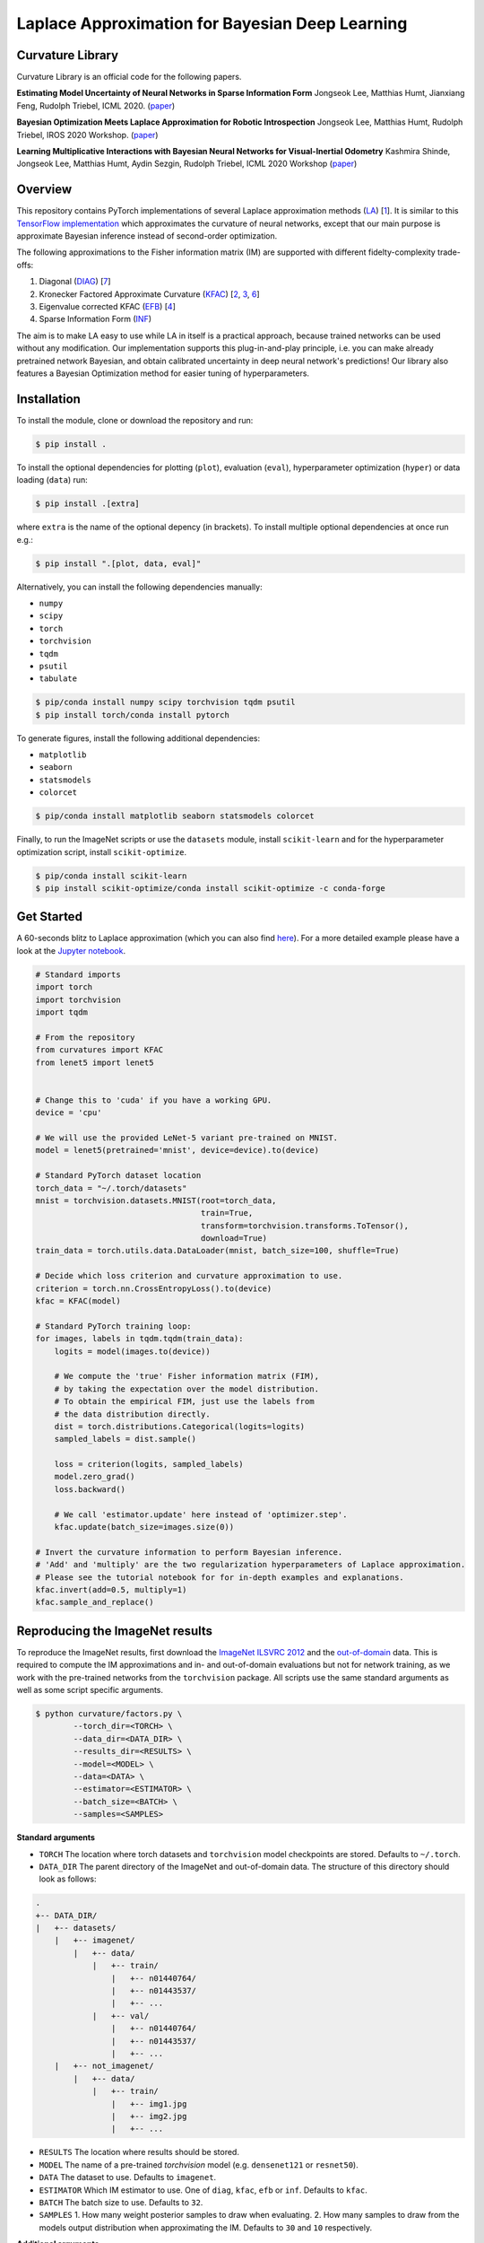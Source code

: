 Laplace Approximation for Bayesian Deep Learning
************************************************

Curvature Library
============
Curvature Library is an official code for the following papers.

**Estimating Model Uncertainty of Neural Networks in Sparse Information Form**
Jongseok Lee, Matthias Humt, Jianxiang Feng, Rudolph Triebel, ICML 2020.
(`paper <https://proceedings.icml.cc/static/paper_files/icml/2020/2525-Paper.pdf>`_)

**Bayesian Optimization Meets Laplace Approximation for Robotic Introspection**
Jongseok Lee, Matthias Humt, Rudolph Triebel, IROS 2020 Workshop.
(`paper <https://elib.dlr.de/137021/1/ICRA2020LTAWS_paper_2.pdf>`_)

**Learning Multiplicative Interactions with Bayesian Neural Networks for Visual-Inertial Odometry**
Kashmira Shinde, Jongseok Lee, Matthias Humt, Aydin Sezgin, Rudolph Triebel, ICML 2020 Workshop
(`paper <https://elib.dlr.de/135547/1/Learning%20Multiplicative%20Interactions%20with%20Bayesian%20Neural%20Networks%20for%20Visual-Inertial%20Odometry.pdf>`_)

Overview
============

This repository contains PyTorch implementations of several Laplace approximation methods (`LA <https://pdfs.semanticscholar.org/b0f2/433c088591d265891231f1c22424047f1bc1.pdf>`_) [1_].
It is similar to this `TensorFlow implementation <https://github.com/tensorflow/kfac>`_ which approximates the curvature of neural networks, except that our main purpose is approximate Bayesian inference instead of second-order optimization. 

The following approximations to the Fisher information matrix (IM) are supported with different fidelty-complexity trade-offs:

1. Diagonal (`DIAG <https://nyuscholars.nyu.edu/en/publications/improving-the-convergence-of-back-propagation-learning-with-secon>`_) [7_]
2. Kronecker Factored Approximate Curvature (`KFAC <https://openreview.net/pdf?id=Skdvd2xAZ>`_) [2_, 3_, 6_]
3. Eigenvalue corrected KFAC (`EFB <https://arxiv.org/pdf/1806.03884.pdf>`_) [4_]
4. Sparse Information Form (`INF <https://proceedings.icml.cc/static/paper_files/icml/2020/2525-Paper.pdf>`_)

The aim is to make LA easy to use while LA in itself is a practical approach, because trained networks can be used without any modification. Our implementation supports this plug-in-and-play principle, i.e. you can make already pretrained network Bayesian, and obtain calibrated uncertainty in deep neural network's predictions! Our library also features a Bayesian Optimization method for easier tuning of hyperparameters.

Installation
============

To install the module, clone or download the repository and run:

.. code-block:: console

    $ pip install .
    
To install the optional dependencies for plotting (``plot``), evaluation (``eval``), hyperparameter optimization (``hyper``) or data loading (``data``) run:

.. code-block:: console

    $ pip install .[extra]
    
where ``extra`` is the name of the optional depency (in brackets). To install multiple optional dependencies at once run e.g.:

.. code-block:: console

    $ pip install ".[plot, data, eval]"

Alternatively, you can install the following dependencies manually:

* ``numpy``
* ``scipy``
* ``torch``
* ``torchvision``
* ``tqdm``
* ``psutil``
* ``tabulate``

.. code-block:: console

    $ pip/conda install numpy scipy torchvision tqdm psutil
    $ pip install torch/conda install pytorch

To generate figures, install the following additional dependencies:

* ``matplotlib``
* ``seaborn``
* ``statsmodels``
* ``colorcet``

.. code-block:: console

    $ pip/conda install matplotlib seaborn statsmodels colorcet

Finally, to run the ImageNet scripts or use the ``datasets`` module, install ``scikit-learn`` and for the hyperparameter optimization script, install ``scikit-optimize``.

.. code-block:: console

    $ pip/conda install scikit-learn
    $ pip install scikit-optimize/conda install scikit-optimize -c conda-forge

Get Started
===========
A 60-seconds blitz to Laplace approximation (which you can also find `here <https://rmc-github.robotic.dlr.de/humt-ma/curvature/blob/master/curvature/test.py>`_).
For a more detailed example please have a look at the
`Jupyter notebook <https://rmc-github.robotic.dlr.de/humt-ma/curvature/blob/master/curvature/tutorial.ipynb>`_.

.. code-block:: python

    # Standard imports
    import torch
    import torchvision
    import tqdm

    # From the repository
    from curvatures import KFAC
    from lenet5 import lenet5


    # Change this to 'cuda' if you have a working GPU.
    device = 'cpu'

    # We will use the provided LeNet-5 variant pre-trained on MNIST.
    model = lenet5(pretrained='mnist', device=device).to(device)

    # Standard PyTorch dataset location
    torch_data = "~/.torch/datasets"
    mnist = torchvision.datasets.MNIST(root=torch_data,
                                       train=True,
                                       transform=torchvision.transforms.ToTensor(),
                                       download=True)
    train_data = torch.utils.data.DataLoader(mnist, batch_size=100, shuffle=True)

    # Decide which loss criterion and curvature approximation to use.
    criterion = torch.nn.CrossEntropyLoss().to(device)
    kfac = KFAC(model)

    # Standard PyTorch training loop:
    for images, labels in tqdm.tqdm(train_data):
        logits = model(images.to(device))

        # We compute the 'true' Fisher information matrix (FIM),
        # by taking the expectation over the model distribution.
        # To obtain the empirical FIM, just use the labels from
        # the data distribution directly.
        dist = torch.distributions.Categorical(logits=logits)
        sampled_labels = dist.sample()

        loss = criterion(logits, sampled_labels)
        model.zero_grad()
        loss.backward()

        # We call 'estimator.update' here instead of 'optimizer.step'.
        kfac.update(batch_size=images.size(0))

    # Invert the curvature information to perform Bayesian inference.
    # 'Add' and 'multiply' are the two regularization hyperparameters of Laplace approximation.
    # Please see the tutorial notebook for for in-depth examples and explanations.
    kfac.invert(add=0.5, multiply=1)
    kfac.sample_and_replace()

.. .. literalinclude:: ../../curvature/test.py

Reproducing the ImageNet results
================================
To reproduce the ImageNet results, first download the `ImageNet ILSVRC 2012 <http://www.image-net.org/download-images>`_
and the `out-of-domain <https://www.kaggle.com/c/painter-by-numbers/data>`_ data. This is required to compute the
IM approximations and in- and out-of-domain evaluations but not for network training, as we work with the pre-trained networks from the ``torchvision`` package.
All scripts use the same standard arguments as well as some script specific arguments.

.. code-block:: console

    $ python curvature/factors.py \
            --torch_dir=<TORCH> \
            --data_dir=<DATA_DIR> \
            --results_dir=<RESULTS> \
            --model=<MODEL> \
            --data=<DATA> \
            --estimator=<ESTIMATOR> \
            --batch_size=<BATCH> \
            --samples=<SAMPLES>

**Standard arguments**

* ``TORCH`` The location where torch datasets and ``torchvision`` model checkpoints are stored. Defaults to ``~/.torch``.
* ``DATA_DIR`` The parent directory of the ImageNet and out-of-domain data. The structure of this directory should look as follows:

.. code-block:: console

    .
    +-- DATA_DIR/
    |   +-- datasets/
        |   +-- imagenet/
            |   +-- data/
                |   +-- train/
                    |   +-- n01440764/
                    |   +-- n01443537/
                    |   +-- ...
                |   +-- val/
                    |   +-- n01440764/
                    |   +-- n01443537/
                    |   +-- ...
        |   +-- not_imagenet/
            |   +-- data/
                |   +-- train/
                    |   +-- img1.jpg
                    |   +-- img2.jpg
                    |   +-- ...

* ``RESULTS`` The location where results should be stored.
* ``MODEL`` The name of a pre-trained `torchvision` model (e.g. ``densenet121`` or ``resnet50``).
* ``DATA`` The dataset to use. Defaults to ``imagenet``.
* ``ESTIMATOR`` Which IM estimator to use. One of ``diag``, ``kfac``, ``efb`` or ``inf``. Defaults to ``kfac``.
* ``BATCH`` The batch size to use. Defaults to ``32``.
* ``SAMPLES`` 1. How many weight posterior samples to draw when evaluating. 2. How many samples to draw from the models output distribution when approximating the IM. Defaults to ``30`` and ``10`` respectively.

**Additional arguments**

* ``--norm`` First hyperparameter of Laplace approximation (``tau``). This times the identity matrix is added to the IM.
* ``--scale`` Second hyperparameter of Laplace approximation (``N``). The IM is scaled by this term.
* ``--device`` One of ``cpu`` or ``gpu``.
* ``--epochs`` Number of iterations over the entire dataset.
* ``--optimizer`` Which optimizer to use when searching for hyperparemeters. One of ``tree`` (random forest), ``gp`` (gaussian process), ``random`` (random search, default) or ``grid`` (grid search).
* ``--rank`` The rank of the INF approximation. Defaults to ``100``.
* ``--verbose`` Get a more verbose printout.
* ``--plot`` Plots results at the end of an evaluation.
* ``--stats`` Computes running statistics during evaluation.
* ``--calibration`` Make a calibration comparison visualization.
* ``--ood`` Make a out-of-domain comparison visualization.

For a complete list of all arguments and their meaning call one of the scripts including ``--help``.

.. code-block:: console

    $ python curvature/factors.py --help

**Example**

This is a short example of a complete computation cycle for ``DenseNet 121`` and the ``KFAC`` estimator.
Keep in mind that many arguments have sensible default values, so we do not need to call all of them explicitly.
This is also true for ``--norm`` and ``--scale``, which are set to the best value found by the hyperparameter
optimization automatically. ``--torch_dir``, ``--data_dir``, ``--results_dir`` and ``--model`` always have to be given though.

.. code-block:: console

    $ python curvature/factors.py --model densenet121 --estimator kfac --samples 1 --verbose
    $ python curvature/hyper.py --model densenet121 --estimator kfac --batch_size 128 --plot
    $ python curvature/evaluate.py --model densenet121 --estimator kfac --batch_size 128 --plot

Once this cycle has been completed for several architectures or estimators, they can be compared using the ``visualization.py`` script.

.. code-block:: console

    $ python curvature/visualize.py --model densenet121 --calibration
    $ python curvature/visualize.py --model densenet121 --ood

To use the INF IM approximation, first compute ``EFB`` (which also computes ``DIAG`` with no additional computational overhead).

.. code-block:: console

    $ python curvature/factors.py --model densenet121 --estimator efb --samples 10 --verbose
    $ python curvature/factors.py --model densenet121 --estimator inf --rank 100

**Hyperparameters**

These are the best hyperparamters for each model and estimator found by evaluating 100 random pairs. Because the IM is typically
scaled by the size of the dataset, the ``scale`` parameter is multiplied by this number. To achieve this,
set the ``--pre_scale`` argument to ``1281166`` when running the ImageNet scripts.

===========  ===========  ============  ===========  ============  ==========  ===========  ==========  ===========
Model          DIAG Norm    DIAG Scale    KFAC Norm    KFAC Scale    EFB Norm    EFB Scale    INF Norm    INF Scale
===========  ===========  ============  ===========  ============  ==========  ===========  ==========  ===========
ResNet18              71           165            1         18916           1       100000         254          206
ResNet50              16          7387           69         25771          11     75113871      145307           60
ResNet152             14     797219512         2765         10162      100000            1      100000            1
DenseNet121        72992            98         2312         12791           4    814681241        1105          146
DenseNet161           19         76911          260         17780          19    708281251      100000            1
===========  ===========  ============  ===========  ============  ==========  ===========  ==========  ===========

Content
=======
A short description of all the modules and scripts in the ``curvature`` directory.

**Main source**

* ``fisher.py`` Implements diagonal, KFAC, EFB and INF IM approximations.
* ``sampling.py`` Damping, inverting and matrix normal sampling.

**ImageNet experiments**

* ``datasets.py`` Unified framework to load standard benchmark datasets.
* ``factors.py`` Various Fisher information matrix approximations.
* ``hyper_factors`` Hyperparameter optimization, including grid and random search as well as Bayesian optimization.
* ``evaluate.py`` Evaluates weight posterior approximations for a chosen model on the ImageNet validation set.
* ``plot.py`` Reliability, entropy, confidence and eigenvalue histograms, inv. ECDF vs. predictive entropy etc. plots.
* ``visualize.py`` Unified visualization of results obtained by running ``evaluate.py``.

**Misc**

* ``utils.py`` Helper functions.
* ``lenet5.py`` Implementation of a LeNet-5 variant for testing.
* ``test.py`` Code featured in the `Get Started`_ section.

Citation
============

If you find this library useful, please cite us in the following ways::

    @inproceedings{lee2020estimating, 
    title={Estimating Model Uncertainty of Neural Networks in Sparse Information Form}, 
    author={Lee, Jongseok and Humt, Matthias and Feng, Jianxiang and Triebel, Rudolph}, 
    booktitle={International Conference on Machine Learning (ICML)}, 
    year={2020}, 
    organization={Proceedings of Machine Learning Research} 
    } 

    @article{humt2020bayesian, 
      title={Bayesian Optimization Meets Laplace Approximation for Robotic Introspection}, 
      author={Humt, Matthias and Lee, Jongseok and Triebel, Rudolph}, 
      journal={arXiv preprint arXiv:2010.16141}, 
      year={2020}
    }
    
    @article{shinde2020learning,
      title={Learning Multiplicative Interactions with Bayesian Neural Networks for Visual-Inertial Odometry},
      author={Shinde, Kashmira and Lee, Jongseok and Humt, Matthias and Sezgin, Aydin and Triebel, Rudolph},
      journal={arXiv preprint arXiv:2007.07630},
      year={2020}
    }


Bibliography
============

.. [1] MacKay, D. J. (1992). A practical Bayesian framework for backpropagation networks. Neural computation, 4(3), 448-472.
.. [2] Martens, J., & Grosse, R. (2015, June). Optimizing neural networks with kronecker-factored approximate curvature. In International conference on machine learning (pp. 2408-2417).
.. [3] Grosse, R., & Martens, J. (2016, June). A kronecker-factored approximate fisher matrix for convolution layers. In International Conference on Machine Learning (pp. 573-582).
.. [4] Ritter, H., Botev, A., & Barber, D. (2018, January). A scalable laplace approximation for neural networks. In 6th International Conference on Learning Representations, ICLR 2018-Conference Track Proceedings (Vol. 6). International Conference on Representation Learning.
.. [5] George, T., Laurent, C., Bouthillier, X., Ballas, N., & Vincent, P. (2018). Fast approximate natural gradient descent in a kronecker factored eigenbasis. In Advances in Neural Information Processing Systems (pp. 9550-9560).
.. [6] Botev, A., Ritter, H., & Barber, D. (2017, August). Practical gauss-newton optimisation for deep learning. In Proceedings of the 34th International Conference on Machine Learning-Volume 70 (pp. 557-565). JMLR. org.
.. [7] Becker, S & Lecun, Y. (1988). Improving the convergence of back-propagation learning with second-order methods. In D. Touretzky, G. Hinton, & T. Sejnowski (Eds.), Proceedings of the 1988 Connectionist Models Summer School, San Mateo (pp. 29-37). Morgan Kaufmann. 
